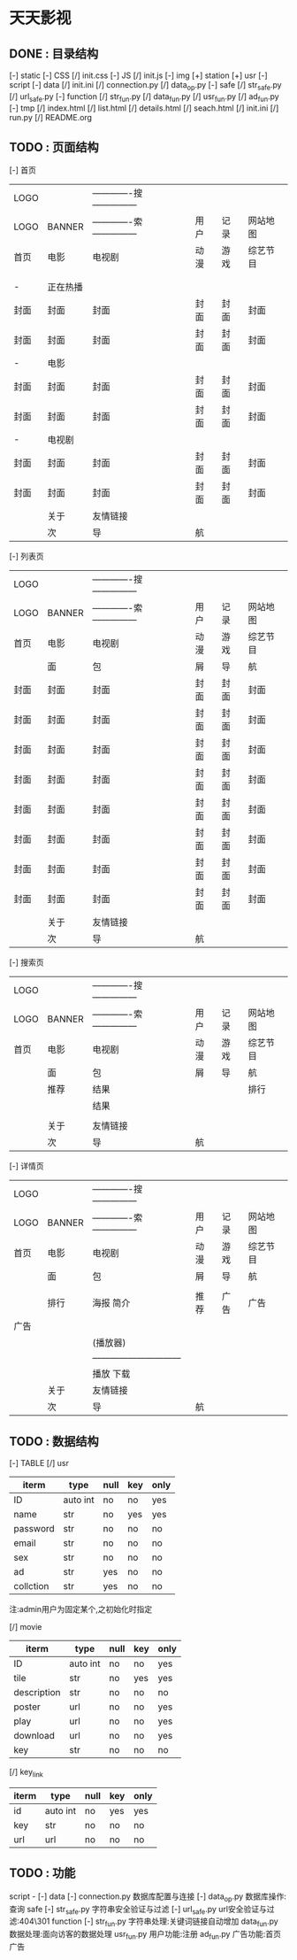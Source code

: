 *                             天天影视
**                       DONE : 目录结构
    [-] static
        [-] CSS
            [/] init.css
        [-] JS
            [/] init.js
        [-] img
            [+] station
            [+] usr
    [-] script
        [-] data
            [/] init.ini
            [/] connection.py
            [/] data_op.py
        [-] safe
            [/] str_safe.py
            [/] url_safe.py
        [-] function
            [/] str_fun.py
            [/] data_fun.py
            [/] usr_fun.py
            [/] ad_fun.py
    [-] tmp
        [/] index.html
        [/] list.html
        [/] details.html
        [/] seach.html
    [/] init.ini
    [/] run.py
    [/] README.org

**                       TODO : 页面结构

    [-] 首页

        |------+----------+--------------------------------+------+------+----------|
        | LOGO |          | -------------搜--------------- |      |      |          |
        | LOGO | BANNER   | -------------索--------------- | 用户 | 记录 | 网站地图 |
        |------+----------+--------------------------------+------+------+----------|
        | 首页 | 电影     | 电视剧                         | 动漫 | 游戏 | 综艺节目 |
        |------+----------+--------------------------------+------+------+----------|
        |      |          |                                |      |      |          |
        |      |          |                                |      |      |          |
        |------+----------+--------------------------------+------+------+----------|
        | -    | 正在热播 |                                |      |      |          |
        | 封面 | 封面     | 封面                           | 封面 | 封面 | 封面     |
        | 封面 | 封面     | 封面                           | 封面 | 封面 | 封面     |
        |------+----------+--------------------------------+------+------+----------|
        | -    | 电影     |                                |      |      |          |
        | 封面 | 封面     | 封面                           | 封面 | 封面 | 封面     |
        | 封面 | 封面     | 封面                           | 封面 | 封面 | 封面     |
        |------+----------+--------------------------------+------+------+----------|
        | -    | 电视剧   |                                |      |      |          |
        | 封面 | 封面     | 封面                           | 封面 | 封面 | 封面     |
        | 封面 | 封面     | 封面                           | 封面 | 封面 | 封面     |
        |------+----------+--------------------------------+------+------+----------|
        |------+----------+--------------------------------+------+------+----------|
        |------+----------+--------------------------------+------+------+----------|
        |------+----------+--------------------------------+------+------+----------|
        |------+----------+--------------------------------+------+------+----------|
        |      | 关于     | 友情链接                       |      |      |          |
        |------+----------+--------------------------------+------+------+----------|
        |      | 次       | 导                             | 航   |      |          |
        |------+----------+--------------------------------+------+------+----------|

    [-] 列表页

        |------+--------+--------------------------------+------+------+----------|
        | LOGO |        | -------------搜--------------- |      |      |          |
        | LOGO | BANNER | -------------索--------------- | 用户 | 记录 | 网站地图 |
        |------+--------+--------------------------------+------+------+----------|
        | 首页 | 电影   | 电视剧                         | 动漫 | 游戏 | 综艺节目 |
        |------+--------+--------------------------------+------+------+----------|
        |      | 面     | 包                             | 屑   | 导   | 航       |
        |------+--------+--------------------------------+------+------+----------|
        | 封面 | 封面   | 封面                           | 封面 | 封面 | 封面     |
        | 封面 | 封面   | 封面                           | 封面 | 封面 | 封面     |
        | 封面 | 封面   | 封面                           | 封面 | 封面 | 封面     |
        | 封面 | 封面   | 封面                           | 封面 | 封面 | 封面     |
        | 封面 | 封面   | 封面                           | 封面 | 封面 | 封面     |
        | 封面 | 封面   | 封面                           | 封面 | 封面 | 封面     |
        | 封面 | 封面   | 封面                           | 封面 | 封面 | 封面     |
        | 封面 | 封面   | 封面                           | 封面 | 封面 | 封面     |
        |------+--------+--------------------------------+------+------+----------|
        |      | 关于   | 友情链接                       |      |      |          |
        |------+--------+--------------------------------+------+------+----------|
        |      | 次     | 导                             | 航   |      |          |
        |------+--------+--------------------------------+------+------+----------|

    [-] 搜索页

        |------+--------+--------------------------------+------+------+----------|
        | LOGO |        | -------------搜--------------- |      |      |          |
        | LOGO | BANNER | -------------索--------------- | 用户 | 记录 | 网站地图 |
        |------+--------+--------------------------------+------+------+----------|
        | 首页 | 电影   | 电视剧                         | 动漫 | 游戏 | 综艺节目 |
        |------+--------+--------------------------------+------+------+----------|
        |      | 面     | 包                             | 屑   | 导   | 航       |
        |------+--------+--------------------------------+------+------+----------|
        |      | 推荐   | 结果                           |      |      | 排行     |
        |      |        | 结果                           |      |      |          |
        |      |        |                                |      |      |          |
        |------+--------+--------------------------------+------+------+----------|
        |      | 关于   | 友情链接                       |      |      |          |
        |------+--------+--------------------------------+------+------+----------|
        |      | 次     | 导                             | 航   |      |          |
        |------+--------+--------------------------------+------+------+----------|

    [-] 详情页

        |------+--------+---------------------------------+------+------+----------|
        | LOGO |        | -------------搜---------------  |      |      |          |
        | LOGO | BANNER | -------------索---------------  | 用户 | 记录 | 网站地图 |
        |------+--------+---------------------------------+------+------+----------|
        | 首页 | 电影   | 电视剧                          | 动漫 | 游戏 | 综艺节目 |
        |------+--------+---------------------------------+------+------+----------|
        |      | 面     | 包                              | 屑   | 导   | 航       |
        |------+--------+---------------------------------+------+------+----------|
        |      |        |                                 |      |      |          |
        |      | 排行   | 海报                       简介 | 推荐 | 广告 | 广告     |
        | 广告 |        |                                 |      |      |          |
        |      |        | (播放器)                        |      |      |          |
        |      |        | ------------------------------  |      |      |          |
        |      |        | 播放                       下载 |      |      |          |
        |------+--------+---------------------------------+------+------+----------|
        |      | 关于   | 友情链接                        |      |      |          |
        |------+--------+---------------------------------+------+------+----------|
        |      | 次     | 导                              | 航   |      |          |
        |------+--------+---------------------------------+------+------+----------|

**                       TODO : 数据结构

    [-] TABLE
        [/] usr

        |-----------+----------+------+-----+------|
        | iterm     | type     | null | key | only |
        |-----------+----------+------+-----+------|
        | ID        | auto int | no   | no  | yes  |
        | name      | str      | no   | yes | yes  |
        | password  | str      | no   | no  | no   |
        | email     | str      | no   | no  | no   |
        | sex       | str      | no   | no  | no   |
        | ad        | str      | yes  | no  | no   |
        | collction | str      | yes  | no  | no   |
        |-----------+----------+------+-----+------|
        注:admin用户为固定某个,之初始化时指定

        [/] movie

        |-------------+----------+------+-----+------|
        | iterm       | type     | null | key | only |
        |-------------+----------+------+-----+------|
        | ID          | auto int | no   | no  | yes  |
        | tile        | str      | no   | yes | yes  |
        | description | str      | no   | no  | no   |
        | poster      | url      | no   | no  | yes  |
        | play        | url      | no   | no  | yes  |
        | download    | url      | no   | no  | yes  |
        | key         | str      | no   | no  | no   |
        |-------------+----------+------+-----+------|

        [/] key_link

        |-------+----------+------+-----+------|
        | iterm | type     | null | key | only |
        |-------+----------+------+-----+------|
        | id    | auto int | no   | yes | yes  |
        | key   | str      | no   | no  | no   |
        | url   | url      | no   | no  | no   |
        |-------+----------+------+-----+------|

**                       TODO : 功能

    script -
    [-] data
        [-] connection.py
        数据库配置与连接
        [-] data_op.py
        数据库操作:查询\修改\删除等
    [-] safe
        [-] str_safe.py
        字符串安全验证与过滤
        [-] url_safe.py
        url安全验证与过滤:404\301\注入过虑等
    [-] function
        [-] str_fun.py
        字符串处理:关键词链接自动增加\正则表达式\排序等
        [-] data_fun.py
        数据处理:面向访客的数据处理\修正\处理
        [-] usr_fun.py
        用户功能:注册\登陆\退出\收藏\资料修改等
        [-] ad_fun.py
        广告功能:首页广告\播放广告\页面广告\广告代码
